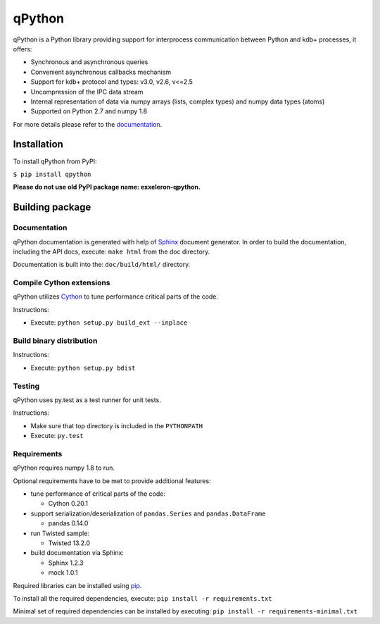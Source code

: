 qPython
=======

qPython is a Python library providing support for interprocess communication between Python and kdb+ processes, it offers:

- Synchronous and asynchronous queries
- Convenient asynchronous callbacks mechanism
- Support for kdb+ protocol and types: v3.0, v2.6, v<=2.5
- Uncompression of the IPC data stream
- Internal representation of data via numpy arrays (lists, complex types) and numpy data types (atoms)
- Supported on Python 2.7 and numpy 1.8
 
For more details please refer to the `documentation`_.


Installation
------------

To install qPython from PyPI:

``$ pip install qpython``

**Please do not use old PyPI package name: exxeleron-qpython.**


Building package
----------------

Documentation
~~~~~~~~~~~~~

qPython documentation is generated with help of `Sphinx`_ document generator.
In order to build the documentation, including the API docs, execute: 
``make html`` from the doc directory.

Documentation is built into the: ``doc/build/html/`` directory.


Compile Cython extensions
~~~~~~~~~~~~~~~~~~~~~~~~~

qPython utilizes `Cython`_ to tune performance critical parts of the code.

Instructions: 

- Execute: ``python setup.py build_ext --inplace``


Build binary distribution
~~~~~~~~~~~~~~~~~~~~~~~~~

Instructions: 

- Execute: ``python setup.py bdist``


Testing
~~~~~~~

qPython uses py.test as a test runner for unit tests.

Instructions:

- Make sure that top directory is included in the ``PYTHONPATH``
- Execute: ``py.test``


Requirements
~~~~~~~~~~~~

qPython requires numpy 1.8 to run.

Optional requirements have to be met to provide additional features:

- tune performance of critical parts of the code:

  - Cython 0.20.1

- support serialization/deserialization of ``pandas.Series`` and ``pandas.DataFrame``

  - pandas 0.14.0
  
- run Twisted sample:

  - Twisted 13.2.0

- build documentation via Sphinx:

  - Sphinx 1.2.3
  - mock 1.0.1

Required libraries can be installed using `pip`_.

To install all the required dependencies, execute: 
``pip install -r requirements.txt``

Minimal set of required dependencies can be installed by executing: 
``pip install -r requirements-minimal.txt``

.. _Cython: http://cython.org/
.. _Sphinx: http://sphinx-doc.org/
.. _pip: http://pypi.python.org/pypi/pip
.. _documentation: http://qpython.readthedocs.org/en/latest/
